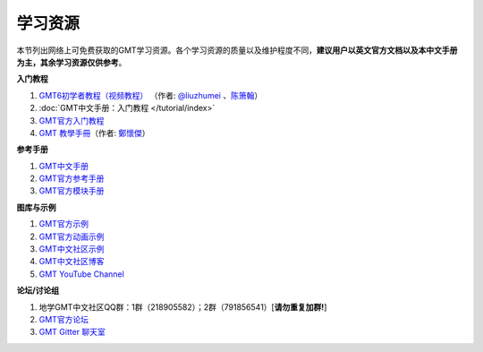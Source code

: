 学习资源
========

本节列出网络上可免费获取的GMT学习资源。各个学习资源的质量以及维护程度不同，\
**建议用户以英文官方文档以及本中文手册为主，其余学习资源仅供参考**\ 。

**入门教程**

#. `GMT6初学者教程（视频教程） <https://www.bilibili.com/video/BV1C64y1m7qP>`__
   （作者: `@liuzhumei <https://github.com/liuzhumei>`__\  、\ `陈箫翰 <https://github.com/covmat>`__\ ）
#. :doc:`GMT中文手册：入门教程 </tutorial/index>`
#. `GMT官方入门教程 <https://docs.generic-mapping-tools.org/6.2/tutorial.html>`__
#. `GMT 教學手冊 <http://gmt-tutorials.org/>`__\ （作者: `鄭懷傑 <https://github.com/whyjz>`__\ ）

**参考手册**

#. `GMT中文手册 <https://docs.gmt-china.org/>`__
#. `GMT官方参考手册 <https://docs.generic-mapping-tools.org/6.2/cookbook.html>`__
#. `GMT官方模块手册 <https://docs.generic-mapping-tools.org/6.2/modules.html>`__

**图库与示例**

#. `GMT官方示例 <https://docs.generic-mapping-tools.org/6.2/gallery.html>`__
#. `GMT官方动画示例 <https://docs.generic-mapping-tools.org/6.2/animations.html>`__
#. `GMT中文社区示例 <https://gmt-china.org/gallery/>`__
#. `GMT中文社区博客 <https://gmt-china.org/blog/>`__
#. `GMT YouTube Channel <https://www.youtube.com/channel/UCo1drOh0OZPcB7S8TmIyf8Q>`__

**论坛/讨论组**

#. 地学GMT中文社区QQ群：1群（218905582）；2群（791856541）[**请勿重复加群!**]
#. `GMT官方论坛 <https://forum.generic-mapping-tools.org/>`_
#. `GMT Gitter 聊天室 <https://gitter.im/GenericMappingTools>`_
